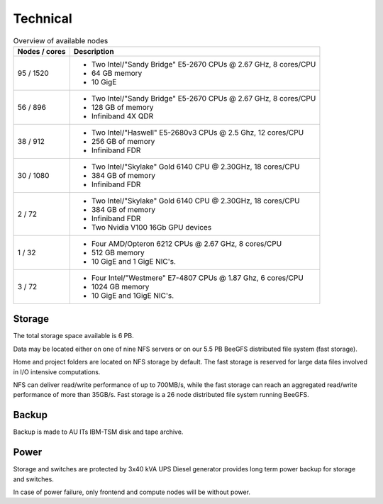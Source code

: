 .. _technical:

=========
Technical
=========

.. table:: Overview of available nodes
    :align: left

    +---------------+-------------------------------------------------------+
    | Nodes / cores | Description                                           |
    +===============+=======================================================+
    | 95 / 1520     |                                                       |
    |               |                                                       |
    |               | -  Two Intel/"Sandy Bridge"                           |
    |               |    E5-2670 CPUs @ 2.67 GHz, 8                         |
    |               |    cores/CPU                                          |
    |               | -  64 GB memory                                       |
    |               | -  10 GigE                                            |
    |               |                                                       |
    |               |                                                       |
    +---------------+-------------------------------------------------------+
    | 56 / 896      |                                                       |
    |               |                                                       |
    |               | -  Two Intel/"Sandy Bridge"                           |
    |               |    E5-2670 CPUs @ 2.67 GHz, 8                         |
    |               |    cores/CPU                                          |
    |               | -  128 GB of memory                                   |
    |               | -  Infiniband 4X QDR                                  |
    |               |                                                       |
    |               |                                                       |
    +---------------+-------------------------------------------------------+
    | 38 / 912      |                                                       |
    |               |                                                       |
    |               | -  Two Intel/"Haswell" E5-2680v3                      |
    |               |    CPUs @ 2.5 Ghz, 12 cores/CPU                       |
    |               | -  256 GB of memory                                   |
    |               | -  Infiniband FDR                                     |
    |               |                                                       |
    |               |                                                       |
    +---------------+-------------------------------------------------------+
    | 30 / 1080     | -  Two Intel/"Skylake" Gold 6140                      |
    |               |    CPU @ 2.30GHz, 18 cores/CPU                        |
    |               | -  384 GB of memory                                   |
    |               | -  Infiniband FDR                                     |
    +---------------+-------------------------------------------------------+
    | 2 / 72        | -  Two Intel/"Skylake" Gold 6140                      |
    |               |    CPU @ 2.30GHz, 18 cores/CPU                        |
    |               | -  384 GB of memory                                   |
    |               | -  Infiniband FDR                                     |
    |               | -  Two Nvidia V100 16Gb GPU devices                   |
    +---------------+-------------------------------------------------------+
    | 1 / 32        |                                                       |
    |               |                                                       |
    |               | -  Four AMD/Opteron 6212 CPUs @                       |
    |               |    2.67 GHz, 8 cores/CPU                              |
    |               | -  512 GB memory                                      |
    |               | -  10 GigE and 1 GigE NIC's.                          |
    |               |                                                       |
    |               |                                                       |
    +---------------+-------------------------------------------------------+
    | 3 / 72        |                                                       |
    |               |                                                       |
    |               | -  Four Intel/"Westmere" E7-4807                      |
    |               |    CPUs @ 1.87 Ghz, 6 cores/CPU                       |
    |               | -  1024 GB memory                                     |
    |               | -  10 GigE and 1GigE NIC's.                           |
    |               |                                                       |
    |               |                                                       |
    +---------------+-------------------------------------------------------+

Storage
=======

The total storage space available is 6 PB.

Data may be located either on one of nine NFS servers or on our 5.5 PB BeeGFS
distributed file system (fast storage).

Home and project folders are located on NFS storage by default. The fast
storage is reserved for large data files involved in I/O intensive
computations.

NFS can deliver read/write performance of up to 700MB/s, while the fast storage
can reach an aggregated read/write performance of more than 35GB/s. Fast
storage is a 26 node distributed file system running BeeGFS.

Backup
======

Backup is made to AU ITs IBM-TSM disk and tape archive.

Power
=====

Storage and switches are protected by 3x40 kVA UPS
Diesel generator provides long term power backup for storage and switches.

In case of power failure, only frontend and compute nodes will be without power.
